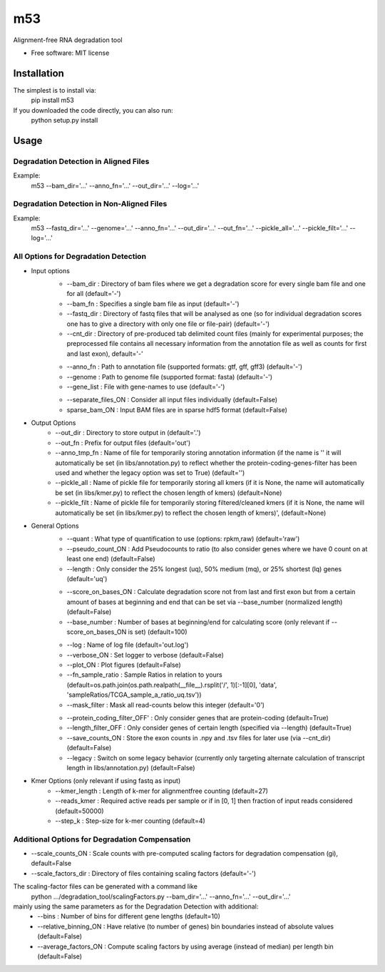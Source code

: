 ===
m53
===

..
   
   .. image:: https://img.shields.io/pypi/v/m53.svg
           :target: https://pypi.python.org/pypi/m53

   .. image:: https://img.shields.io/travis/ratschlab/m53.svg
           :target: https://travis-ci.org/ratschlab/m53

   .. image:: https://readthedocs.org/projects/m53/badge/?version=latest
           :target: https://m53.readthedocs.io/en/latest/?badge=latest
           :alt: Documentation Status




Alignment-free RNA degradation tool


* Free software: MIT license


Installation
------------

The simplest is to install via:
    pip install m53

If you downloaded the code directly, you can also run:
    python setup.py install

Usage
-----

Degradation Detection in Aligned Files
~~~~~~~~~~~~~~~~~~~~~~~~~~~~~~~~~~~~~~~~~~~
Example:
    m53 --bam_dir='...' --anno_fn='...' --out_dir='...' --log='...'

Degradation Detection in Non-Aligned Files
~~~~~~~~~~~~~~~~~~~~~~~~~~~~~~~~~~~~~~~~~~~
Example:
    m53 --fastq_dir='...' --genome='...' --anno_fn='...'
    --out_dir='...' --out_fn='...' --pickle_all='...' --pickle_filt='...' --log='...'

All Options for Degradation Detection
~~~~~~~~~~~~~~~~~~~~~~~~~~~~~~~~~~~~~~

* Input options
    + --bam_dir : Directory of bam files where we get a degradation score for every single bam file and one for all (default='-')
    + --bam_fn : Specifies a single bam file as input   (default='-')
    + --fastq_dir : Directory of fastq files that will be analysed as one (so for individual degradation scores one has to give a directory with only one file or file-pair)    (default='-')
    + --cnt_dir : Directory of pre-produced tab delimited count files (mainly for experimental purposes; the preprocessed file contains all necessary information from the annotation file as well as counts for first and last exon), default='-'

    - --anno_fn : Path to annotation file (supported formats: gtf, gff, gff3)   (default='-')
    - --genome : Path to genome file (supported format: fasta)   (default='-')
    - --gene_list : File with gene-names to use     (default='-')


    + --separate_files_ON : Consider all input files individually   (default=False)
    + sparse_bam_ON : Input BAM files are in sparse hdf5 format     (default=False)

* Output Options
    + --out_dir : Directory to store output in  (default='.')
    + --out_fn : Prefix for output files  (default='out')
    + --anno_tmp_fn : Name of file for temporarily storing annotation information (if the name is '' it will automatically be set (in libs/annotation.py) to reflect whether the protein-coding-genes-filter has been used and whether the legacy option was set to True)    (default='')
    + --pickle_all : Name of pickle file for temporarily storing all kmers (if it is None, the name will automatically be set (in libs/kmer.py) to reflect the chosen length of kmers) (default=None)
    + --pickle_filt : Name of pickle file for temporarily storing filtered/cleaned kmers (if it is None, the name will automatically be set (in libs/kmer.py) to reflect the chosen length of kmers)', (default=None)

* General Options
    + --quant : What type of quantification to use (options: rpkm,raw)  (default='raw')
    + --pseudo_count_ON : Add Pseudocounts to ratio (to also consider genes where we have 0 count on at least one end)  (default=False)
    + --length : Only consider the 25% longest (uq), 50% medium (mq), or 25% shortest (lq) genes (default='uq')

    - --score_on_bases_ON : Calculate degradation score not from last and first exon but from a certain amount of bases at beginning and end that can be set via --base_number (normalized length)  (default=False)
    - --base_number : Number of bases at beginning/end for calculating score (only relevant if --score_on_bases_ON is set)  (default=100)

    + --log : Name of log file  (default='out.log')
    + --verbose_ON : Set logger to verbose  (default=False)
    + --plot_ON : Plot figures  (default=False)
    + --fn_sample_ratio : Sample Ratios in relation to yours (default=os.path.join(os.path.realpath(__file__).rsplit('/', 1)[:-1][0], 'data', 'sampleRatios/TCGA_sample_a_ratio_uq.tsv'))
    + --mask_filter : Mask all read-counts below this integer   (default='0')

    - --protein_coding_filter_OFF' : Only consider genes that are protein-coding     (default=True)
    - --length_filter_OFF : Only consider genes of certain length (specified via --length)  (default=True)
    - --save_counts_ON : Store the exon counts in .npy and .tsv files for later use (via --cnt_dir)     (default=False)
    - --legacy : Switch on some legacy behavior (currently only targeting alternate calculation of transcript length in libs/annotation.py) (default=False)

* Kmer Options (only relevant if using fastq as input)
    + --kmer_length : Length of k-mer for alignmentfree counting    (default=27)
    + --reads_kmer : Required active reads per sample or if in [0, 1] then fraction of input reads considered   (default=50000)
    + --step_k : Step-size for k-mer counting   (default=4)


Additional Options for Degradation Compensation
~~~~~~~~~~~~~~~~~~~~~~~~~~~~~~~~~~~~~~~~~~~~~~~
+ --scale_counts_ON : Scale counts with pre-computed scaling factors for degradation compensation (gi), default=False
+ --scale_factors_dir : Directory of files containing scaling factors   (default='-')

The scaling-factor files can be generated with a command like
    python .../degradation_tool/scalingFactors.py --bam_dir='...' --anno_fn='...' --out_dir='...'
mainly using the same parameters as for the Degradation Detection with additional:
    + --bins : Number of bins for different gene lengths  (default=10)
    + --relative_binning_ON : Have relative (to number of genes) bin boundaries instead of absolute values  (default=False)
    + --average_factors_ON : Compute scaling factors by using average (instead of median) per length bin    (default=False)


